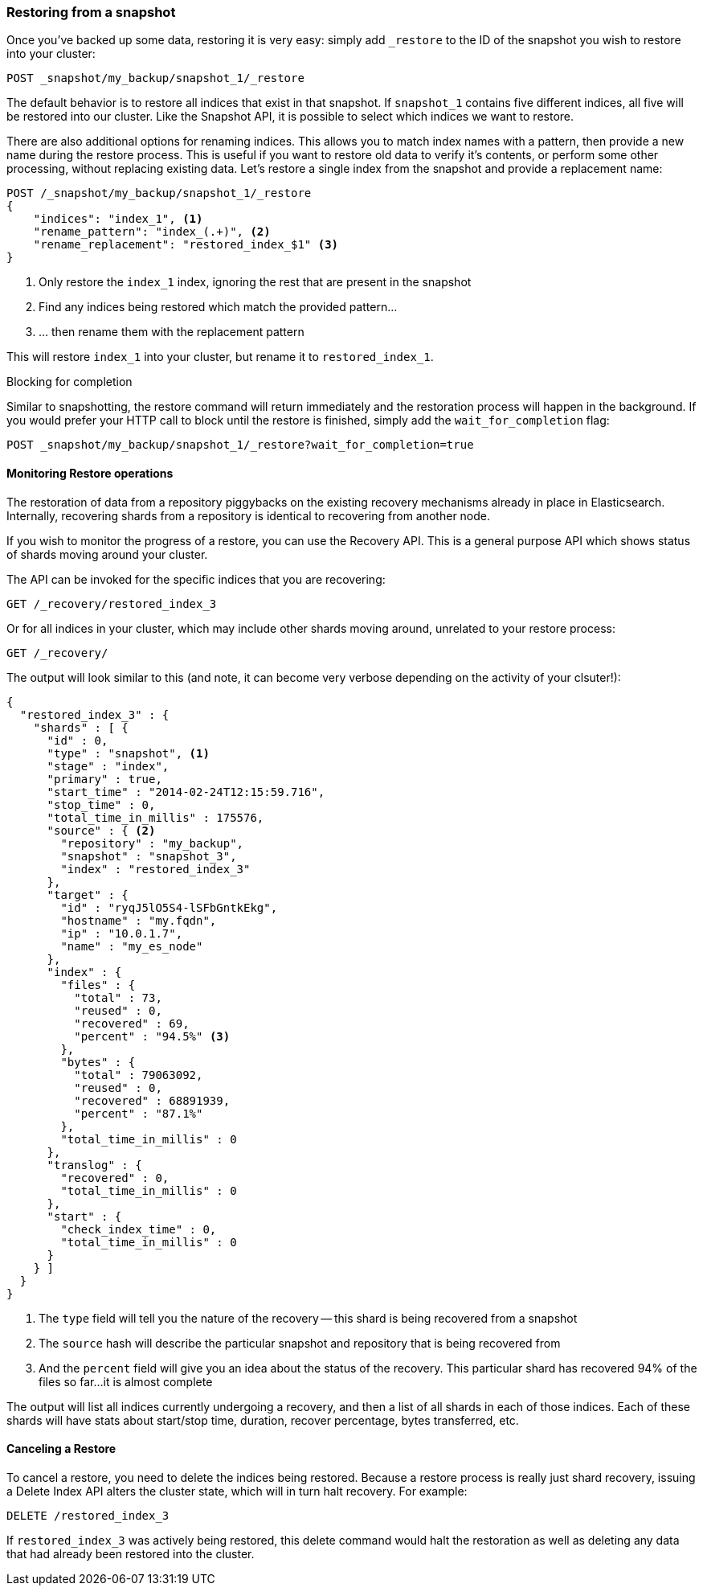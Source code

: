 
=== Restoring from a snapshot

Once you've backed up some data, restoring it is very easy: simply add `_restore` 
to the ID of the snapshot you wish to restore into your cluster:

[source,js]
----
POST _snapshot/my_backup/snapshot_1/_restore
----

The default behavior is to restore all indices that exist in that snapshot.
If `snapshot_1` contains five different indices, all five will be restored into
our cluster.  Like the Snapshot API, it is possible to select which indices
we want to restore.

There are also additional options for renaming indices.  This allows you to 
match index names with a pattern, then provide a new name during the restore process.
This is useful if you want to restore old data to verify it's contents, or perform
some other processing, without replacing existing data.  Let's restore
a single index from the snapshot and provide a replacement name:

[source,js]
----
POST /_snapshot/my_backup/snapshot_1/_restore 
{
    "indices": "index_1", <1>
    "rename_pattern": "index_(.+)", <2>
    "rename_replacement": "restored_index_$1" <3>
}
----
<1> Only restore the `index_1` index, ignoring the rest that are present in the
snapshot
<2> Find any indices being restored which match the provided pattern...
<3> ... then rename them with the replacement pattern

This will restore `index_1` into your cluster, but rename it to `restored_index_1`.

.Blocking for completion
****
Similar to snapshotting, the restore command will return immediately and the 
restoration process will happen in the background.  If you would prefer your HTTP
call to block until the restore is finished, simply add the `wait_for_completion`
flag:

[source,js]
----
POST _snapshot/my_backup/snapshot_1/_restore?wait_for_completion=true
----
****


==== Monitoring Restore operations

The restoration of data from a repository piggybacks on the existing recovery
mechanisms already in place in Elasticsearch.  Internally, recovering shards
from a repository is identical to recovering from another node.

If you wish to monitor the progress of a restore, you can use the Recovery
API.  This is a general purpose API which shows status of shards moving around
your cluster.

The API can be invoked for the specific indices that you are recovering:

[source,js]
----
GET /_recovery/restored_index_3
----

Or for all indices in your cluster, which may include other shards moving around,
unrelated to your restore process:

[source,js]
----
GET /_recovery/
----

The output will look similar to this (and note, it can become very verbose
depending on the activity of your clsuter!):

[source,js]
----
{
  "restored_index_3" : {
    "shards" : [ {
      "id" : 0,
      "type" : "snapshot", <1>
      "stage" : "index",
      "primary" : true,
      "start_time" : "2014-02-24T12:15:59.716",
      "stop_time" : 0,
      "total_time_in_millis" : 175576,
      "source" : { <2>
        "repository" : "my_backup",
        "snapshot" : "snapshot_3",
        "index" : "restored_index_3"
      },
      "target" : {
        "id" : "ryqJ5lO5S4-lSFbGntkEkg",
        "hostname" : "my.fqdn",
        "ip" : "10.0.1.7",
        "name" : "my_es_node"
      },
      "index" : {
        "files" : {
          "total" : 73,
          "reused" : 0,
          "recovered" : 69,
          "percent" : "94.5%" <3>
        },
        "bytes" : {
          "total" : 79063092,
          "reused" : 0,
          "recovered" : 68891939,
          "percent" : "87.1%"
        },
        "total_time_in_millis" : 0
      },
      "translog" : {
        "recovered" : 0,
        "total_time_in_millis" : 0
      },
      "start" : {
        "check_index_time" : 0,
        "total_time_in_millis" : 0
      }
    } ]
  }
}
----
<1> The `type` field will tell you the nature of the recovery -- this shard is being
recovered from a snapshot
<2> The `source` hash will describe the particular snapshot and repository that is
being recovered from
<3> And the `percent` field will give you an idea about the status of the recovery.
This particular shard has recovered 94% of the files so far...it is almost complete

The output will list all indices currently undergoing a recovery, and then a
list of all shards in each of those indices.  Each of these shards will have stats
about start/stop time, duration, recover percentage, bytes transferred, etc.

==== Canceling a Restore

To cancel a restore, you need to delete the indices being restored.  Because
a restore process is really just shard recovery, issuing a Delete Index API
alters the cluster state, which will in turn halt recovery.  For example:

[source,js]
----
DELETE /restored_index_3
----

If `restored_index_3` was actively being restored, this delete command would
halt the restoration as well as deleting any data that had already been restored
into the cluster.




